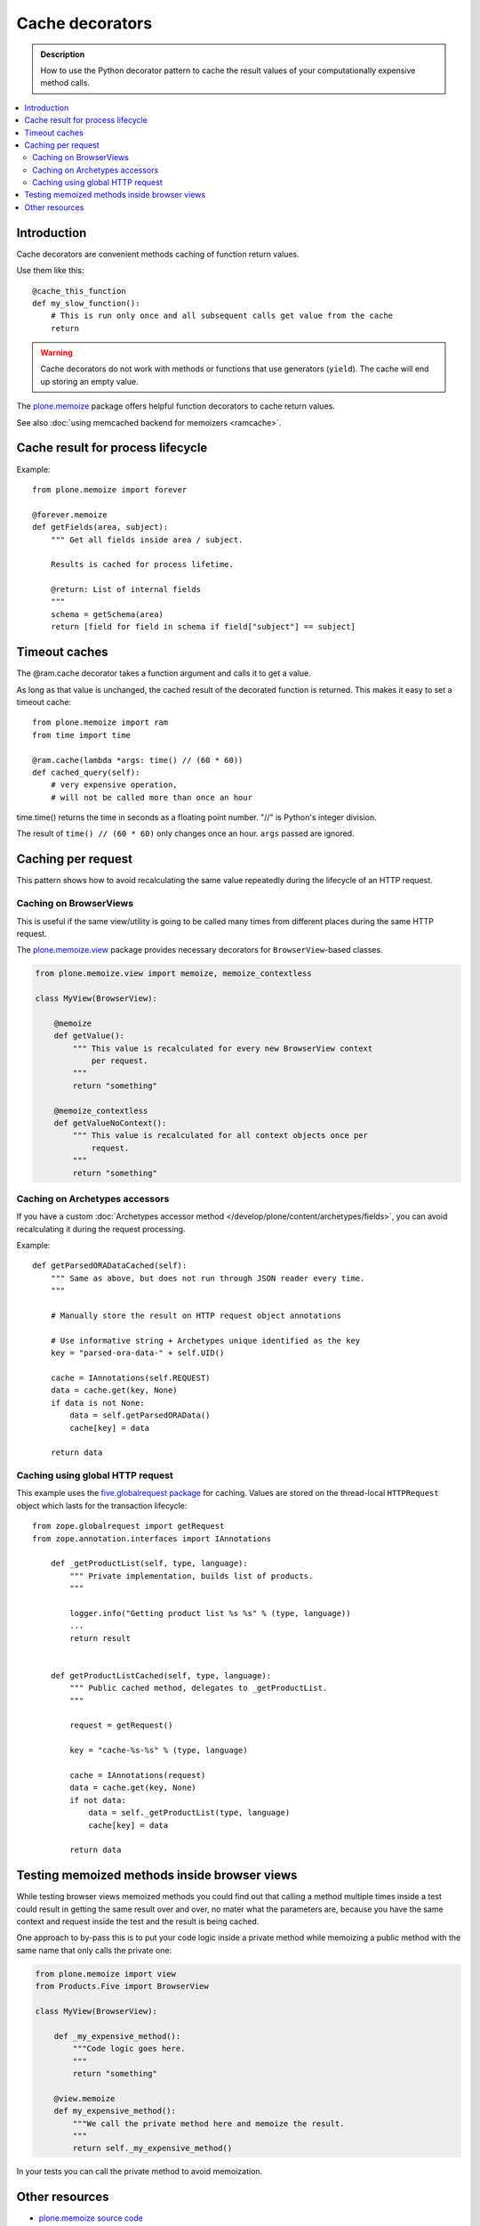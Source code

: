 ================
Cache decorators
================

.. admonition:: Description

    How to use the Python decorator pattern to cache the result values of
    your computationally expensive method calls.

.. contents:: :local:

Introduction
============

Cache decorators are convenient methods caching of function return values.

Use them like this::

    @cache_this_function
    def my_slow_function():
        # This is run only once and all subsequent calls get value from the cache
        return

.. warning::

    Cache decorators do not work with methods or functions that use
    generators (``yield``).
    The cache will end up storing an empty value.

The `plone.memoize <https://pypi.python.org/pypi/plone.memoize>`_ package
offers helpful function decorators to cache return values.

See also :doc:`using memcached backend for memoizers <ramcache>`.

Cache result for process lifecycle
==================================

Example::

    from plone.memoize import forever

    @forever.memoize
    def getFields(area, subject):
        """ Get all fields inside area / subject.

        Results is cached for process lifetime.

        @return: List of internal fields
        """
        schema = getSchema(area)
        return [field for field in schema if field["subject"] == subject]


Timeout caches
==============

The @ram.cache decorator takes a function argument and calls it to get a value.

As long as that value is unchanged, the cached result of the decorated function is returned.
This makes it easy to set a timeout cache::

    from plone.memoize import ram
    from time import time

    @ram.cache(lambda *args: time() // (60 * 60))
    def cached_query(self):
        # very expensive operation,
        # will not be called more than once an hour

time.time() returns the time in seconds as a floating point number. "//" is Python's integer division.

The result of ``time() // (60 * 60)`` only changes once an hour.
``args`` passed are ignored.


Caching per request
===================

This pattern shows how to avoid recalculating the same value repeatedly
during the lifecycle of an HTTP request.

Caching on BrowserViews
------------------------

This is useful if the same view/utility is going to be called many times
from different places during the same HTTP request.

The `plone.memoize.view <https://github.com/plone/plone.memoize/blob/master/plone/memoize/view.txt>`_
package provides necessary decorators for ``BrowserView``-based classes.

.. code-block:: python

    from plone.memoize.view import memoize, memoize_contextless

    class MyView(BrowserView):

        @memoize
        def getValue():
            """ This value is recalculated for every new BrowserView context
                per request.
            """
            return "something"

        @memoize_contextless
        def getValueNoContext():
            """ This value is recalculated for all context objects once per
                request.
            """
            return "something"

Caching on Archetypes accessors
---------------------------------

If you have a custom
:doc:`Archetypes accessor method </develop/plone/content/archetypes/fields>`,
you can avoid recalculating it during the request processing.

Example::

    def getParsedORADataCached(self):
        """ Same as above, but does not run through JSON reader every time.
        """

        # Manually store the result on HTTP request object annotations

        # Use informative string + Archetypes unique identified as the key
        key = "parsed-ora-data-" + self.UID()

        cache = IAnnotations(self.REQUEST)
        data = cache.get(key, None)
        if data is not None:
            data = self.getParsedORAData()
            cache[key] = data

        return data

Caching using global HTTP request
----------------------------------

This example uses the
`five.globalrequest package <https://pypi.python.org/pypi/five.globalrequest>`_
for caching. Values are stored on the thread-local ``HTTPRequest`` object
which lasts for the transaction lifecycle::

    from zope.globalrequest import getRequest
    from zope.annotation.interfaces import IAnnotations

        def _getProductList(self, type, language):
            """ Private implementation, builds list of products.
            """

            logger.info("Getting product list %s %s" % (type, language))
            ...
            return result


        def getProductListCached(self, type, language):
            """ Public cached method, delegates to _getProductList.
            """

            request = getRequest()

            key = "cache-%s-%s" % (type, language)

            cache = IAnnotations(request)
            data = cache.get(key, None)
            if not data:
                data = self._getProductList(type, language)
                cache[key] = data

            return data


Testing memoized methods inside browser views
=============================================

While testing browser views memoized methods you could find out that calling
a method multiple times inside a test could result in getting the same result
over and over, no mater what the parameters are, because you have the same
context and request inside the test and the result is being cached.

One approach to by-pass this is to put your code logic inside a private method
while memoizing a public method with the same name that only calls the private
one:

.. code-block:: python

    from plone.memoize import view
    from Products.Five import BrowserView

    class MyView(BrowserView):

        def _my_expensive_method():
            """Code logic goes here.
            """
            return "something"

        @view.memoize
        def my_expensive_method():
            """We call the private method here and memoize the result.
            """
            return self._my_expensive_method()


In your tests you can call the private method to avoid memoization.


Other resources
===============

* `plone.memoize source code <https://github.com/plone/plone.memoize/blob/master/plone/memoize/>`_

* `zope.app.cache source code <http://svn.zope.org/zope.app.cache/trunk/src/zope/app/cache/>`_



